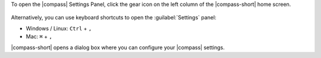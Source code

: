 To open the |compass| Settings Panel, click the gear icon on the left 
column of the |compass-short| home screen.

.. figure:: /images/compass/settings-gear-icon.png
   :width: 400px
   :alt: Settings gear icon location on MongoDB Compass UI

Alternatively, you can use keyboard shortcuts to open the :guilabel:`Settings` 
panel: 

- Windows / Linux: ``Ctrl`` + ``,``

- Mac: ``⌘`` + ``,``

|compass-short| opens a dialog box where you can configure your |compass| 
settings.